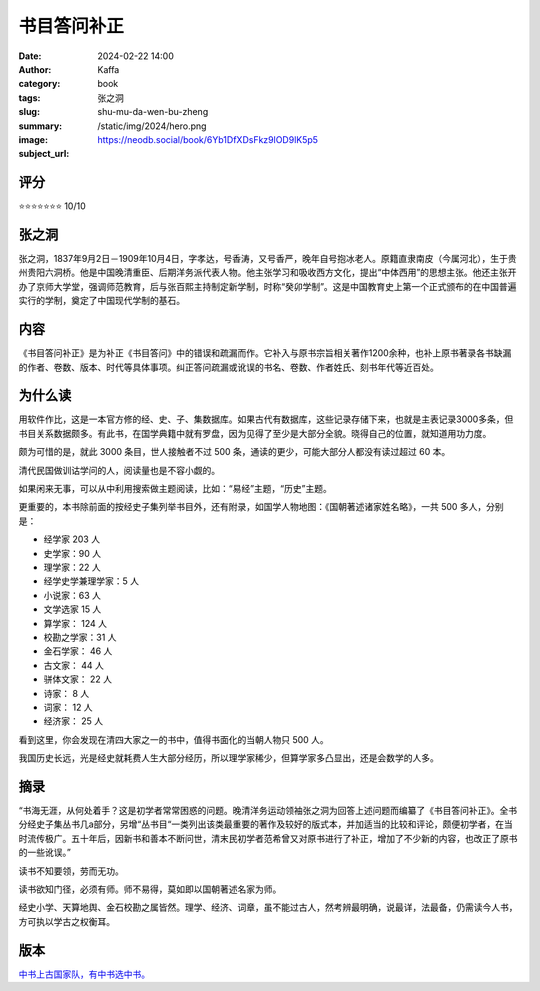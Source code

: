 书目答问补正
########################################################

:date: 2024-02-22 14:00
:author: Kaffa
:category: book
:tags: 张之洞
:slug: shu-mu-da-wen-bu-zheng
:summary:
:image: /static/img/2024/hero.png
:subject_url: https://neodb.social/book/6Yb1DfXDsFkz9lOD9lK5p5


评分
====================

⭐⭐⭐⭐⭐⭐⭐ 10/10

张之洞
====================

张之洞，1837年9月2日－1909年10月4日，字孝达，号香涛，又号香严，晚年自号抱冰老人。原籍直隶南皮（今属河北），生于贵州贵阳六洞桥。他是中国晚清重臣、后期洋务派代表人物。他主张学习和吸收西方文化，提出“中体西用”的思想主张。他还主张开办了京师大学堂，强调师范教育，后与张百熙主持制定新学制，时称“癸卯学制”。这是中国教育史上第一个正式颁布的在中国普遍实行的学制，奠定了中国现代学制的基石。

内容
====================

《书目答问补正》是为补正《书目答问》中的错误和疏漏而作。它补入与原书宗旨相关著作1200余种，也补上原书著录各书缺漏的作者、卷数、版本、时代等具体事项。纠正答问疏漏或讹误的书名、卷数、作者姓氏、刻书年代等近百处。

为什么读
====================

用软件作比，这是一本官方修的经、史、子、集数据库。如果古代有数据库，这些记录存储下来，也就是主表记录3000多条，但书目关系数据颇多。有此书，在国学典籍中就有罗盘，因为见得了至少是大部分全貌。晓得自己的位置，就知道用功力度。

颇为可惜的是，就此 3000 条目，世人接触者不过 500 条，通读的更少，可能大部分人都没有读过超过 60 本。

清代民国做训诂学问的人，阅读量也是不容小觑的。

如果闲来无事，可以从中利用搜索做主题阅读，比如：“易经”主题，“历史”主题。

更重要的，本书除前面的按经史子集列举书目外，还有附录，如国学人物地图：《国朝著述诸家姓名略》，一共 500 多人，分别是：

- 经学家 203 人
- 史学家：90 人
- 理学家：22 人
- 经学史学兼理学家：5 人
- 小说家：63 人
- 文学选家 15 人
- 算学家： 124 人
- 校勘之学家：31 人
- 金石学家： 46 人
- 古文家： 44 人
- 骈体文家： 22 人
- 诗家： 8 人
- 词家： 12 人
- 经济家： 25 人

看到这里，你会发现在清四大家之一的书中，值得书面化的当朝人物只 500 人。

我国历史长远，光是经史就耗费人生大部分经历，所以理学家稀少，但算学家多凸显出，还是会数学的人多。

摘录
====================

“书海无涯，从何处着手？这是初学者常常困惑的问题。晚清洋务运动领袖张之洞为回答上述问题而编纂了《书目答问补正》。全书分经史子集丛书几a部分，另增“丛书目“一类列出该类最重要的著作及较好的版式本，并加适当的比较和评论，颇便初学者，在当时流传极广。五十年后，因新书和善本不断问世，清末民初学者范希曾又对原书进行了补正，增加了不少新的内容，也改正了原书的一些讹误。”

读书不知要领，劳而无功。

读书欲知门径，必须有师。师不易得，莫如即以国朝著述名家为师。

经史小学、天算地舆、金石校勘之属皆然。理学、经济、词章，虽不能过古人，然考辨最明确，说最详，法最备，仍需读今人书，方可执以学古之权衡耳。

版本
====================

`中书上古国家队，有中书选中书。 <https://kaffa.im/ye-hang-chuan.html>`_
